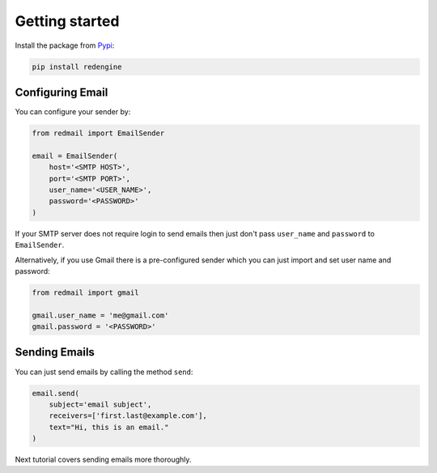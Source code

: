 .. _getting-started:

Getting started
===============

Install the package from `Pypi <https://pypi.org/project/redmail/>`_:

.. code-block:: console

    pip install redengine

.. _configure:

Configuring Email
-----------------

You can configure your sender by:


.. code-block:: python

   from redmail import EmailSender

   email = EmailSender(
       host='<SMTP HOST>',
       port='<SMTP PORT>',
       user_name='<USER_NAME>',
       password='<PASSWORD>'
   )

If your SMTP server does not require login to send emails then 
just don't pass ``user_name`` and ``password`` to ``EmailSender``.

Alternatively, if you use Gmail there is a pre-configured sender
which you can just import and set user name and password:

.. code-block:: python

   from redmail import gmail

   gmail.user_name = 'me@gmail.com'
   gmail.password = '<PASSWORD>'

Sending Emails
--------------

You can just send emails by calling the method ``send``:

.. code-block:: python

   email.send(
       subject='email subject',
       receivers=['first.last@example.com'],
       text="Hi, this is an email."
   )

Next tutorial covers sending emails more thoroughly.